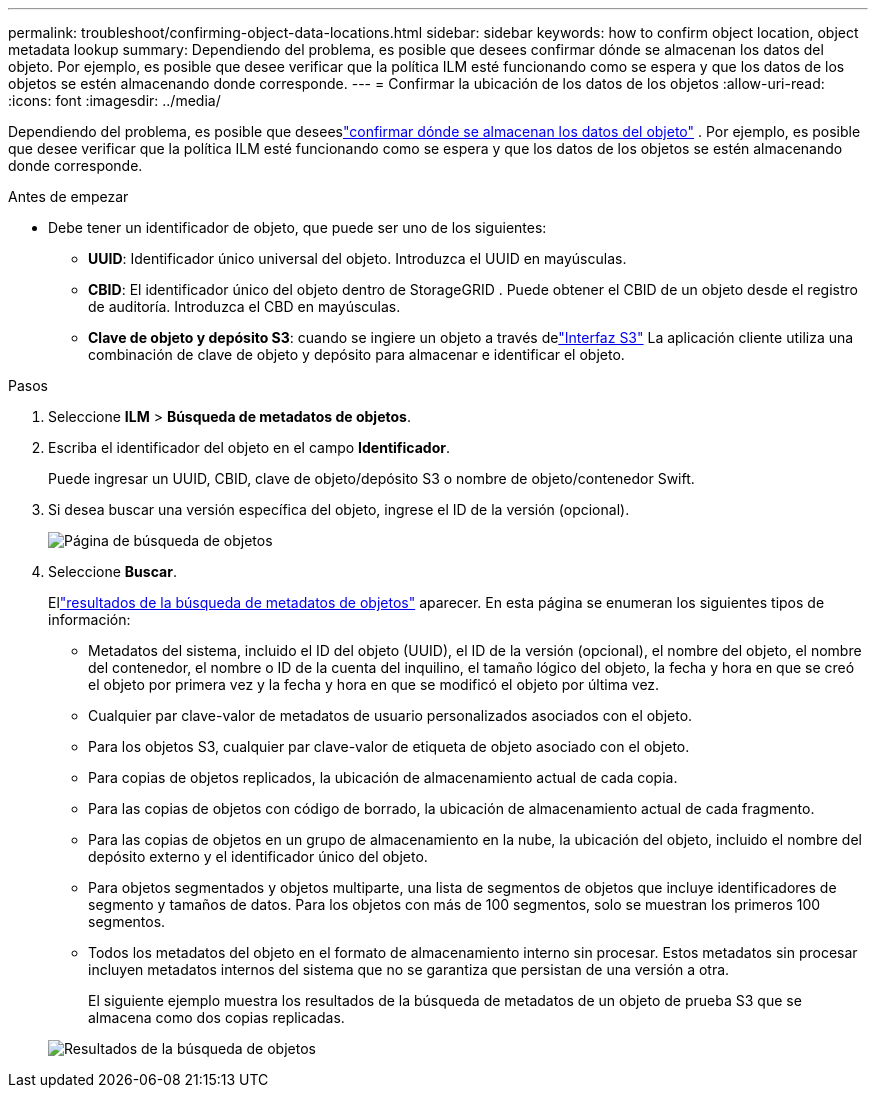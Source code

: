 ---
permalink: troubleshoot/confirming-object-data-locations.html 
sidebar: sidebar 
keywords: how to confirm object location, object metadata lookup 
summary: Dependiendo del problema, es posible que desees confirmar dónde se almacenan los datos del objeto.  Por ejemplo, es posible que desee verificar que la política ILM esté funcionando como se espera y que los datos de los objetos se estén almacenando donde corresponde. 
---
= Confirmar la ubicación de los datos de los objetos
:allow-uri-read: 
:icons: font
:imagesdir: ../media/


[role="lead"]
Dependiendo del problema, es posible que deseeslink:../audit/object-ingest-transactions.html["confirmar dónde se almacenan los datos del objeto"] .  Por ejemplo, es posible que desee verificar que la política ILM esté funcionando como se espera y que los datos de los objetos se estén almacenando donde corresponde.

.Antes de empezar
* Debe tener un identificador de objeto, que puede ser uno de los siguientes:
+
** *UUID*: Identificador único universal del objeto. Introduzca el UUID en mayúsculas.
** *CBID*: El identificador único del objeto dentro de StorageGRID . Puede obtener el CBID de un objeto desde el registro de auditoría. Introduzca el CBD en mayúsculas.
** *Clave de objeto y depósito S3*: cuando se ingiere un objeto a través delink:../s3/operations-on-objects.html["Interfaz S3"] La aplicación cliente utiliza una combinación de clave de objeto y depósito para almacenar e identificar el objeto.




.Pasos
. Seleccione *ILM* > *Búsqueda de metadatos de objetos*.
. Escriba el identificador del objeto en el campo *Identificador*.
+
Puede ingresar un UUID, CBID, clave de objeto/depósito S3 o nombre de objeto/contenedor Swift.

. Si desea buscar una versión específica del objeto, ingrese el ID de la versión (opcional).
+
image::../media/object_lookup.png[Página de búsqueda de objetos]

. Seleccione *Buscar*.
+
Ellink:../ilm/verifying-ilm-policy-with-object-metadata-lookup.html["resultados de la búsqueda de metadatos de objetos"] aparecer.  En esta página se enumeran los siguientes tipos de información:

+
** Metadatos del sistema, incluido el ID del objeto (UUID), el ID de la versión (opcional), el nombre del objeto, el nombre del contenedor, el nombre o ID de la cuenta del inquilino, el tamaño lógico del objeto, la fecha y hora en que se creó el objeto por primera vez y la fecha y hora en que se modificó el objeto por última vez.
** Cualquier par clave-valor de metadatos de usuario personalizados asociados con el objeto.
** Para los objetos S3, cualquier par clave-valor de etiqueta de objeto asociado con el objeto.
** Para copias de objetos replicados, la ubicación de almacenamiento actual de cada copia.
** Para las copias de objetos con código de borrado, la ubicación de almacenamiento actual de cada fragmento.
** Para las copias de objetos en un grupo de almacenamiento en la nube, la ubicación del objeto, incluido el nombre del depósito externo y el identificador único del objeto.
** Para objetos segmentados y objetos multiparte, una lista de segmentos de objetos que incluye identificadores de segmento y tamaños de datos.  Para los objetos con más de 100 segmentos, solo se muestran los primeros 100 segmentos.
** Todos los metadatos del objeto en el formato de almacenamiento interno sin procesar.  Estos metadatos sin procesar incluyen metadatos internos del sistema que no se garantiza que persistan de una versión a otra.
+
El siguiente ejemplo muestra los resultados de la búsqueda de metadatos de un objeto de prueba S3 que se almacena como dos copias replicadas.



+
image::../media/object_lookup_results.png[Resultados de la búsqueda de objetos]


